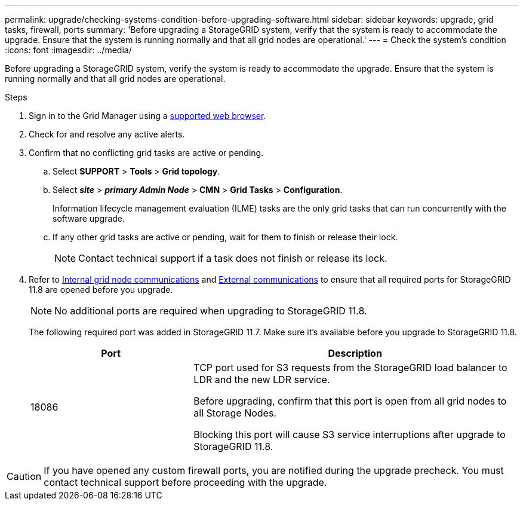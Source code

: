 ---
permalink: upgrade/checking-systems-condition-before-upgrading-software.html
sidebar: sidebar
keywords: upgrade, grid tasks, firewall, ports
summary: 'Before upgrading a StorageGRID system, verify that the system is ready to accommodate the upgrade. Ensure that the system is running normally and that all grid nodes are operational.'
---
= Check the system's condition
:icons: font
:imagesdir: ../media/

[.lead]
Before upgrading a StorageGRID system, verify the system is ready to accommodate the upgrade. Ensure that the system is running normally and that all grid nodes are operational.

.Steps
. Sign in to the Grid Manager using a link:../admin/web-browser-requirements.html[supported web browser].
. Check for and resolve any active alerts.

. Confirm that no conflicting grid tasks are active or pending.
 .. Select *SUPPORT* > *Tools* > *Grid topology*.
 .. Select *_site_* > *_primary Admin Node_* > *CMN* > *Grid Tasks* > *Configuration*.
+
Information lifecycle management evaluation (ILME) tasks are the only grid tasks that can run concurrently with the software upgrade.

 .. If any other grid tasks are active or pending, wait for them to finish or release their lock.
+
NOTE: Contact technical support if a task does not finish or release its lock.

. Refer to link:../network/internal-grid-node-communications.html[Internal grid node communications] and link:../network/external-communications.html[External communications] to ensure that all required ports for StorageGRID 11.8 are opened before you upgrade.
+
NOTE: No additional ports are required when upgrading to StorageGRID 11.8.
+
The following required port was added in StorageGRID 11.7. Make sure it's available before you upgrade to StorageGRID 11.8.
+
[cols="1a,2a" options=header] 
|===
| Port| Description

| 18086 
| TCP port used for S3 requests from the StorageGRID load balancer to LDR and the new LDR service.

Before upgrading, confirm that this port is open from all grid nodes to all Storage Nodes.  

Blocking this port will cause S3 service interruptions after upgrade to StorageGRID 11.8.

|===


CAUTION: If you have opened any custom firewall ports, you are notified during the upgrade precheck. You must contact technical support before proceeding with the upgrade.
